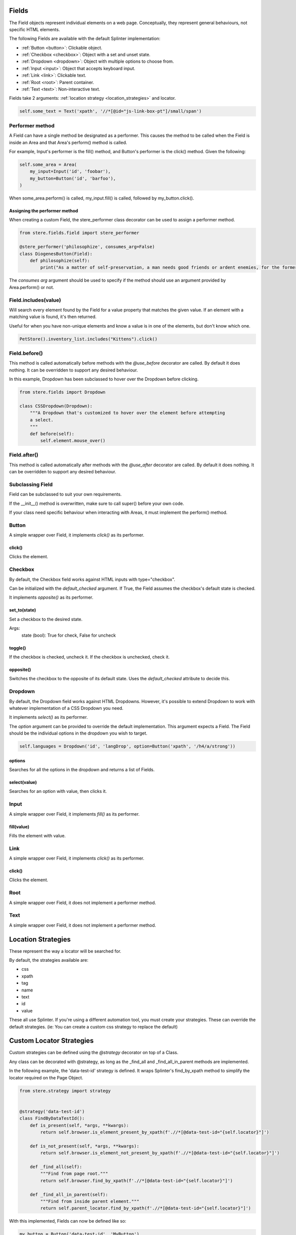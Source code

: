 Fields
------

The Field objects represent individual elements on a web page.
Conceptually, they represent general behaviours, not specific HTML elements.

The following Fields are available with the default Splinter implementation:

- :ref:`Button <button>`: Clickable object.
- :ref:`Checkbox <checkbox>`: Object with a set and unset state.
- :ref:`Dropdown <dropdown>`: Object with multiple options to choose from.
- :ref:`Input <input>`: Object that accepts keyboard input.
- :ref:`Link <link>`: Clickable text.
- :ref:`Root <root>`: Parent container.
- :ref:`Text <text>`: Non-interactive text.

Fields take 2 arguments: :ref:`location strategy <location_strategies>` and locator.

.. code-block:: python

    self.some_text = Text('xpath', '//*[@id="js-link-box-pt"]/small/span')


Performer method
~~~~~~~~~~~~~~~~

A Field can have a single method be designated as a performer.
This causes the method to be called when the Field is inside an Area and that Area's perform() method is called.

For example, Input's performer is the fill() method, and Button's performer is the click() method. Given the following:

.. code-block:: python

    self.some_area = Area(
        my_input=Input('id', 'foobar'),
        my_button=Button('id', 'barfoo'), 
    )
    
When some_area.perform() is called, my_input.fill() is called, followed by my_button.click().

Assigning the performer method
++++++++++++++++++++++++++++++

When creating a custom Field, the stere_performer class decorator can be used to assign a performer method.

.. code-block:: python

    from stere.fields.field import stere_performer

    @stere_performer('philosophize', consumes_arg=False)
    class DiogenesButton(Field):
        def philosophize(self):
            print("As a matter of self-preservation, a man needs good friends or ardent enemies, for the former instruct him and the latter take him to task.")

The `consumes arg` argument should be used to specify if the method should use an argument provided by Area.perform() or not.


Field.includes(value)
~~~~~~~~~~~~~~~~~~~~~

Will search every element found by the Field for a value property that matches the given value.
If an element with a matching value is found, it's then returned.

Useful for when you have non-unique elements and know a value is in one of the elements, but don't know which one.

.. code-block:: python

    PetStore().inventory_list.includes("Kittens").click()


Field.before()
~~~~~~~~~~~~~~

This method is called automatically before methods with the `@use_before` decorator are called.
By default it does nothing. It can be overridden to support any desired behaviour.

In this example, Dropdown has been subclassed to hover over the Dropdown before clicking.

.. code-block:: python

    from stere.fields import Dropdown

    class CSSDropdown(Dropdown):
        """A Dropdown that's customized to hover over the element before attempting
        a select.
        """
        def before(self):
            self.element.mouse_over()


Field.after()
~~~~~~~~~~~~~
This method is called automatically after methods with the `@use_after` decorator are called.
By default it does nothing. It can be overridden to support any desired behaviour.


Subclassing Field
~~~~~~~~~~~~~~~~~

Field can be subclassed to suit your own requirements.

If the __init__() method is overwritten, make sure to call super() before your own code.

If your class need specific behaviour when interacting with Areas, it must implement the perform() method.

Button
~~~~~~
.. _button:

A simple wrapper over Field, it implements `click()` as its performer.

click()
+++++++

Clicks the element.


Checkbox
~~~~~~~~
.. _checkbox:

By default, the Checkbox field works against HTML inputs with type="checkbox".

Can be initialized with the `default_checked` argument. If True, the Field assumes the checkbox's default state is checked. 

It implements `opposite()` as its performer.

set_to(state)
+++++++++++++

Set a checkbox to the desired state.

Args:
    state (bool): True for check, False for uncheck

toggle()
++++++++

If the checkbox is checked, uncheck it. If the checkbox is unchecked, check it.

opposite()
++++++++++

Switches the checkbox to the opposite of its default state. Uses the `default_checked` attribute to decide this.


Dropdown
~~~~~~~~
.. _dropdown:

By default, the Dropdown field works against HTML Dropdowns.
However, it's possible to extend Dropdown to work with whatever implementation of a CSS Dropdown you need.

It implements `select()` as its performer.

The `option` argument can be provided to override the default implementation.
This argument expects a Field. The Field should be the individual options in the dropdown you wish to target.

.. code-block:: python

    self.languages = Dropdown('id', 'langDrop', option=Button('xpath', '/h4/a/strong'))

options
+++++++

Searches for all the options in the dropdown and returns a list of Fields.

select(value)
+++++++++++++

Searches for an option with value, then clicks it.


Input
~~~~~
.. _input:

A simple wrapper over Field, it implements `fill()` as its performer.


fill(value)
+++++++++++

Fills the element with value.


Link
~~~~~
.. _link:

A simple wrapper over Field, it implements `click()` as its performer.

click()
+++++++

Clicks the element.


Root
~~~~~
.. _root:

A simple wrapper over Field, it does not implement a performer method.


Text
~~~~~
.. _text:

A simple wrapper over Field, it does not implement a performer method.


Location Strategies
-------------------
.. _location_strategies:

These represent the way a locator will be searched for.

By default, the strategies available are:

- css
- xpath
- tag
- name
- text
- id
- value

These all use Splinter. If you're using a different automation tool, you must create your strategies. These can override the default strategies. (ie: You can create a custom css strategy to replace the default)


Custom Locator Strategies
-------------------------

Custom strategies can be defined using the `@strategy` decorator on top of a Class.

Any class can be decorated with @strategy, as long as the _find_all and _find_all_in_parent methods are implemented.

In the following example, the 'data-test-id' strategy is defined.
It wraps Splinter's find_by_xpath method to simplify the locator required on the Page Object.


.. code-block:: python

    from stere.strategy import strategy


    @strategy('data-test-id')
    class FindByDataTestId():
        def is_present(self, *args, **kwargs):
            return self.browser.is_element_present_by_xpath(f'.//*[@data-test-id="{self.locator}"]')

        def is_not_present(self, *args, **kwargs):
            return self.browser.is_element_not_present_by_xpath(f'.//*[@data-test-id="{self.locator}"]')

        def _find_all(self):
            """Find from page root."""
            return self.browser.find_by_xpath(f'.//*[@data-test-id="{self.locator}"]')

        def _find_all_in_parent(self):
            """Find from inside parent element."""
            return self.parent_locator.find_by_xpath(f'.//*[@data-test-id="{self.locator}"]')


With this implemented, Fields can now be defined like so:

.. code-block:: python

    my_button = Button('data-test-id', 'MyButton')
